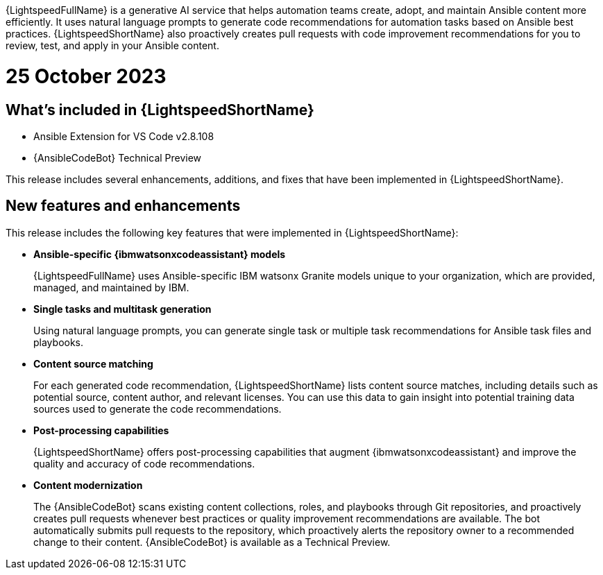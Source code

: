 :_content-type: CONCEPT

[role="_abstract"]
{LightspeedFullName} is a generative AI service that helps automation teams create, adopt, and maintain Ansible content more efficiently. It uses natural language prompts to generate code recommendations for automation tasks based on Ansible best practices. {LightspeedShortName} also proactively creates pull requests with code improvement recommendations for you to review, test, and apply in your Ansible content. 

[id="lightspeed-key-features_{context}"]
= 25 October 2023

== What's included in {LightspeedShortName}

* Ansible Extension for VS Code v2.8.108
* {AnsibleCodeBot} Technical Preview

This release includes several enhancements, additions, and fixes that have been implemented in {LightspeedShortName}.

== New features and enhancements 

This release includes the following key features that were implemented in {LightspeedShortName}:

* *Ansible-specific {ibmwatsonxcodeassistant} models*
+
{LightspeedFullName} uses Ansible-specific IBM watsonx Granite models unique to your organization, which are provided, managed, and maintained by IBM.

* *Single tasks and multitask generation*
+
Using natural language prompts, you can generate single task or multiple task recommendations for Ansible task files and playbooks. 

* *Content source matching*
+
For each generated code recommendation, {LightspeedShortName} lists content source matches, including details such as potential source, content author, and relevant licenses. You can use this data to gain insight into potential training data sources used to generate the code recommendations.

* *Post-processing capabilities*
+
{LightspeedShortName} offers post-processing capabilities that augment {ibmwatsonxcodeassistant} and improve the quality and accuracy of code recommendations. 

* *Content modernization*
+
The {AnsibleCodeBot} scans existing content collections, roles, and playbooks through Git repositories, and proactively creates pull requests whenever best practices or quality improvement recommendations are available. The bot automatically submits pull requests to the repository, which proactively alerts the repository owner to a recommended change to their content. {AnsibleCodeBot} is available as a Technical Preview.




